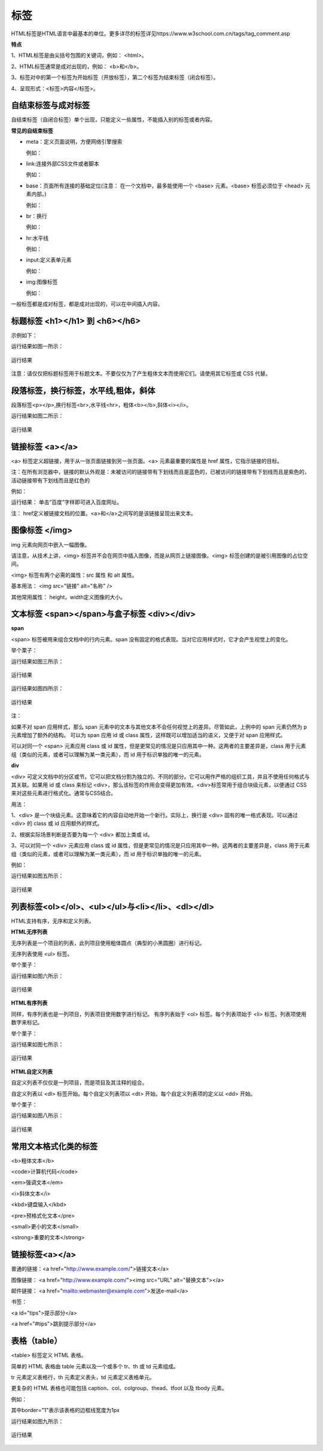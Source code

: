 
标签
===========================================

HTML标签是HTML语言中最基本的单位。更多详尽的标签详见https://www.w3school.com.cn/tags/tag_comment.asp

**特点**

1、HTML标签是由尖括号包围的关键词，例如： <html>。

2、HTML标签通常是成对出现的，例如： <b>和</b>。

3、标签对中的第一个标签为开始标签（开放标签），第二个标签为结束标签（闭合标签）。

4、呈现形式：<标签>内容</标签>。

自结束标签与成对标签
~~~~~~~~~~~~~~~~~~~~~~~~~~~~~~~~~~~~~~~~~~~~~

自结束标签（自闭合标签）单个出现，只能定义一些属性，不能插入别的标签或者内容。

**常见的自结束标签**

- meta：定义页面说明，方便网络引擎搜索
  
  例如： 

  .. code-block:: html
    :linenos:


    <meta charset = "utf-8">

- link:连接外部CSS文件或者脚本

  例如：

  .. code-block:: html
    :linenos:


    <link rel="stylesheet" type="text/css" href="mystyle.css">

- base：页面所有连接的基础定位(注意： 在一个文档中，最多能使用一个 <base> 元素。<base> 标签必须位于 <head> 元素内部。)

  例如： 

  .. code-block:: html
    :linenos:


    <base href="http://www.runoob.com/" target="_blank">    

- br：换行

  例如： 

  .. code-block:: html
    :linenos:


    <p>哈<br>哈<p>

- hr:水平线

  例如： 

  .. code-block:: html
    :linenos:


    <p>HTML</p>
    <hr>
    <h1>CSS</h1>

- input:定义表单元素

  例如： 

  .. code-block:: html
    :linenos:


    <input type="text" name="FirstName" value="Mickey">

- img:图像标签

  例如：

  .. code-block::
    :linenos:


    <img src="smiley-2.gif" alt="Smiley face" width="42" height="42">

一般标签都是成对标签，都是成对出现的，可以在中间插入内容。

标题标签 <h1></h1> 到 <h6></h6>
~~~~~~~~~~~~~~~~~~~~~~~~~~~~~~~~~~~~~~~~~~~~~

示例如下：

.. code-block:: html
    :linenos:


    <html>
    <body>
    <h1>This is heading 1</h1>
    <h2>This is heading 2</h2>
    <h3>This is heading 3</h3>
    <h4>This is heading 4</h4>
    <h5>This is heading 5</h5>
    <h6>This is heading 6</h6>
    </body>
    </html>

运行结果如图一所示：

.. figure:: media/标签/3.51.png
  :align: center
  :alt: error

  运行结果

注意：请仅仅把标题标签用于标题文本。不要仅仅为了产生粗体文本而使用它们。请使用其它标签或 CSS 代替。

段落标签，换行标签，水平线,粗体，斜体
~~~~~~~~~~~~~~~~~~~~~~~~~~~~~~~~~~~~~~~~~~~~~

段落标签<p></p>,换行标签<br>,水平线<hr>，粗体<b></b>,斜体<i></i>。

.. code-block:: html
    :linenos:

    <html>
    <body>
    <p>hr <b>标签定义水平线：</b></p>
    <hr>
    <p>这是<br>段落。</p>
    <hr>
    <p><i>这是段落。</i></p>
    </body>
    </html>

运行结果如图二所示：

.. figure:: media/标签/3.52.png
  :align: center
  :alt: error

  运行结果

链接标签 <a></a>
~~~~~~~~~~~~~~~~~~~~~~~~~~~~~~~~~~~~~~~~~~~~~

<a> 标签定义超链接，用于从一张页面链接到另一张页面。<a> 元素最重要的属性是 href 属性，它指示链接的目标。

注：在所有浏览器中，链接的默认外观是：未被访问的链接带有下划线而且是蓝色的，已被访问的链接带有下划线而且是紫色的，活动链接带有下划线而且是红色的

例如： 

.. code-block:: html
  :linenos:


  <a href="https://www.baidu.com">百度</a>

运行结果： 单击“百度”字样即可进入百度网址。

注： href定义被链接文档的位置。<a>和</a>之间写的是该链接呈现出来文本。

图像标签 </img>
~~~~~~~~~~~~~~~~~~~~~~~~~~~~~~~~~~~~~~~~~~~~~

img 元素向网页中嵌入一幅图像。

请注意，从技术上讲，<img> 标签并不会在网页中插入图像，而是从网页上链接图像。<img> 标签创建的是被引用图像的占位空间。

<img> 标签有两个必需的属性：src 属性 和 alt 属性。

基本用法： <img src="链接"  alt="名称" />

其他常用属性： height，width定义图像的大小。


文本标签 <span></span>与盒子标签 <div></div>
~~~~~~~~~~~~~~~~~~~~~~~~~~~~~~~~~~~~~~~~~~~~~~~~

**span**

<span> 标签被用来组合文档中的行内元素。span 没有固定的格式表现。当对它应用样式时，它才会产生视觉上的变化。

举个栗子：

.. code-block:: html
  :linenos:


  <p><span>some text.</span>some other text.</p>

运行结果如图三所示：

.. figure:: media/标签/3.53.png
  :align: center
  :alt: error

  运行结果

.. code-block:: html
  :linenos:


  <p><span style="color:red;">some text.</span>some other text.</p>

运行结果如图四所示：

.. figure:: media/标签/3.54.png
  :align: center
  :alt: error

  运行结果

注： 

如果不对 span 应用样式，那么 span 元素中的文本与其他文本不会任何视觉上的差异。尽管如此，上例中的 span 元素仍然为 p 元素增加了额外的结构。
可以为 span 应用 id 或 class 属性，这样既可以增加适当的语义，又便于对 span 应用样式。

可以对同一个 <span> 元素应用 class 或 id 属性，但是更常见的情况是只应用其中一种。这两者的主要差异是，class 用于元素组（类似的元素，或者可以理解为某一类元素），而 id 用于标识单独的唯一的元素。

**div**

<div> 可定义文档中的分区或节。它可以把文档分割为独立的、不同的部分。它可以用作严格的组织工具，并且不使用任何格式与其关联。如果用 id 或 class 来标记 <div>，那么该标签的作用会变得更加有效。<div>标签常用于组合块级元素，以便通过 CSS 来对这些元素进行格式化。通常与CSS结合。

用法： 

1、<div> 是一个块级元素。这意味着它的内容自动地开始一个新行。实际上，换行是 <div> 固有的唯一格式表现。可以通过 <div> 的 class 或 id 应用额外的样式。

2、根据实际场景判断是否要为每一个 <div> 都加上类或 id。

3、可以对同一个 <div> 元素应用 class 或 id 属性，但是更常见的情况是只应用其中一种。这两者的主要差异是，class 用于元素组（类似的元素，或者可以理解为某一类元素），而 id 用于标识单独的唯一的元素。

例如：

.. code-block:: html
    :linenos:


    <!DOCTYPE html>
    <html>
    <head> 
    <meta charset="utf-8"> 
    <title>test</title> 
    </head>
    <body>
    <p>这是一些文本。</p>
    <div style="color:blueviolet">
        <h3>这是一个在 div 元素中的标题。</h3>
        <p>这是一个在 div 元素中的文本。</p>
    </div>
    <p>这是一些文本。</p>
    </body>
    </html>

运行结果如图五所示：

.. figure:: media/标签/3.55.png
  :align: center
  :alt: error

  运行结果

列表标签<ol></ol>、<ul></ul>与<li></li>、<dl></dl>
~~~~~~~~~~~~~~~~~~~~~~~~~~~~~~~~~~~~~~~~~~~~~~~~~~~~~~~~~

HTML支持有序，无序和定义列表。

**HTML无序列表**

无序列表是一个项目的列表，此列项目使用粗体圆点（典型的小黑圆圈）进行标记。

无序列表使用 <ul> 标签。 

举个栗子：

.. code-block:: html
  :linenos:


  <ul>
  <li>Coffee</li>
  <li>Milk</li>
  </ul>

运行结果如图六所示：

.. figure:: media/标签/3.56.png
  :align: center
  :alt: error

  运行结果

**HTML有序列表**

同样，有序列表也是一列项目，列表项目使用数字进行标记。 有序列表始于 <ol> 标签。每个列表项始于 <li> 标签。列表项使用数字来标记。

举个栗子：

.. code-block:: html
  :linenos:


  <ol>
  <li>Coffee</li>
  <li>Milk</li>
  </ol>

运行结果如图七所示：

.. figure:: media/标签/3.57.png
  :align: center
  :alt: error

  运行结果

**HTML自定义列表**

自定义列表不仅仅是一列项目，而是项目及其注释的组合。

自定义列表以 <dl> 标签开始。每个自定义列表项以 <dt> 开始。每个自定义列表项的定义以 <dd> 开始。

举个栗子：

.. code-block:: html
  :linenos:


  <dl>
  <dt>A</dt>
  <dd>- black</dd>
  <dt>B</dt>
  <dd>- white</dd>
  </dl>

运行结果如图八所示：

.. figure:: media/标签/3.58.png
  :align: center
  :alt: error

  运行结果

常用文本格式化类的标签
~~~~~~~~~~~~~~~~~~~~~~~~

<b>粗体文本</b>

<code>计算机代码</code>

<em>强调文本</em>

<i>斜体文本</i>

<kbd>键盘输入</kbd> 

<pre>预格式化文本</pre>

<small>更小的文本</small>

<strong>重要的文本</strong>

链接标签<a></a>
~~~~~~~~~~~~~~~~~~~~

普通的链接：<a href="http://www.example.com/">链接文本</a>

图像链接： <a href="http://www.example.com/"><img src="URL" alt="替换文本"></a>

邮件链接： <a href="mailto:webmaster@example.com">发送e-mail</a>

书签：

<a id="tips">提示部分</a>

<a href="#tips">跳到提示部分</a>

表格（table）
~~~~~~~~~~~~~~

<table> 标签定义 HTML 表格。

简单的 HTML 表格由 table 元素以及一个或多个 tr、th 或 td 元素组成。

tr 元素定义表格行，th 元素定义表头，td 元素定义表格单元。

更复杂的 HTML 表格也可能包括 caption、col、colgroup、thead、tfoot 以及 tbody 元素。

例如：

.. code-block:: html
  :linenos:


  <table border="1">
  <tr>
    <th>表格标题</th>
    <th>表格标题</th>
  </tr>
  <tr>
    <td>表格数据</td>
    <td>表格数据</td>
  </tr>
  </table>


其中border="1"表示该表格的边框线宽度为1px

运行结果如图九所示：

.. figure:: media/标签/3.59.png
    :align: center
    :alt: error
  
    运行结果

